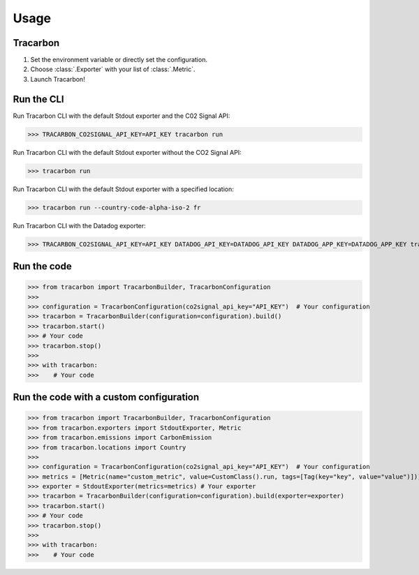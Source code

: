 *****
Usage
*****

Tracarbon
=========

1. Set the environment variable or directly set the configuration.
2. Choose :class:`.Exporter` with your list of :class:`.Metric`.
3. Launch Tracarbon!

Run the CLI
===========

Run Tracarbon CLI with the default Stdout exporter and the C02 Signal API:

>>> TRACARBON_CO2SIGNAL_API_KEY=API_KEY tracarbon run

Run Tracarbon CLI with the default Stdout exporter without the CO2 Signal API:

>>> tracarbon run

Run Tracarbon CLI with the default Stdout exporter with a specified location:

>>> tracarbon run --country-code-alpha-iso-2 fr

Run Tracarbon CLI with the Datadog exporter:

>>> TRACARBON_CO2SIGNAL_API_KEY=API_KEY DATADOG_API_KEY=DATADOG_API_KEY DATADOG_APP_KEY=DATADOG_APP_KEY tracarbon run --exporter-name Datadog

Run the code
============
>>> from tracarbon import TracarbonBuilder, TracarbonConfiguration
>>>
>>> configuration = TracarbonConfiguration(co2signal_api_key="API_KEY")  # Your configuration
>>> tracarbon = TracarbonBuilder(configuration=configuration).build()
>>> tracarbon.start()
>>> # Your code
>>> tracarbon.stop()
>>>
>>> with tracarbon:
>>>    # Your code

Run the code with a custom configuration
=========================================
>>> from tracarbon import TracarbonBuilder, TracarbonConfiguration
>>> from tracarbon.exporters import StdoutExporter, Metric
>>> from tracarbon.emissions import CarbonEmission
>>> from tracarbon.locations import Country
>>>
>>> configuration = TracarbonConfiguration(co2signal_api_key="API_KEY")  # Your configuration
>>> metrics = [Metric(name="custom_metric", value=CustomClass().run, tags=[Tag(key="key", value="value")])]  # Your custom metrics
>>> exporter = StdoutExporter(metrics=metrics) # Your exporter
>>> tracarbon = TracarbonBuilder(configuration=configuration).build(exporter=exporter)
>>> tracarbon.start()
>>> # Your code
>>> tracarbon.stop()
>>>
>>> with tracarbon:
>>>    # Your code

